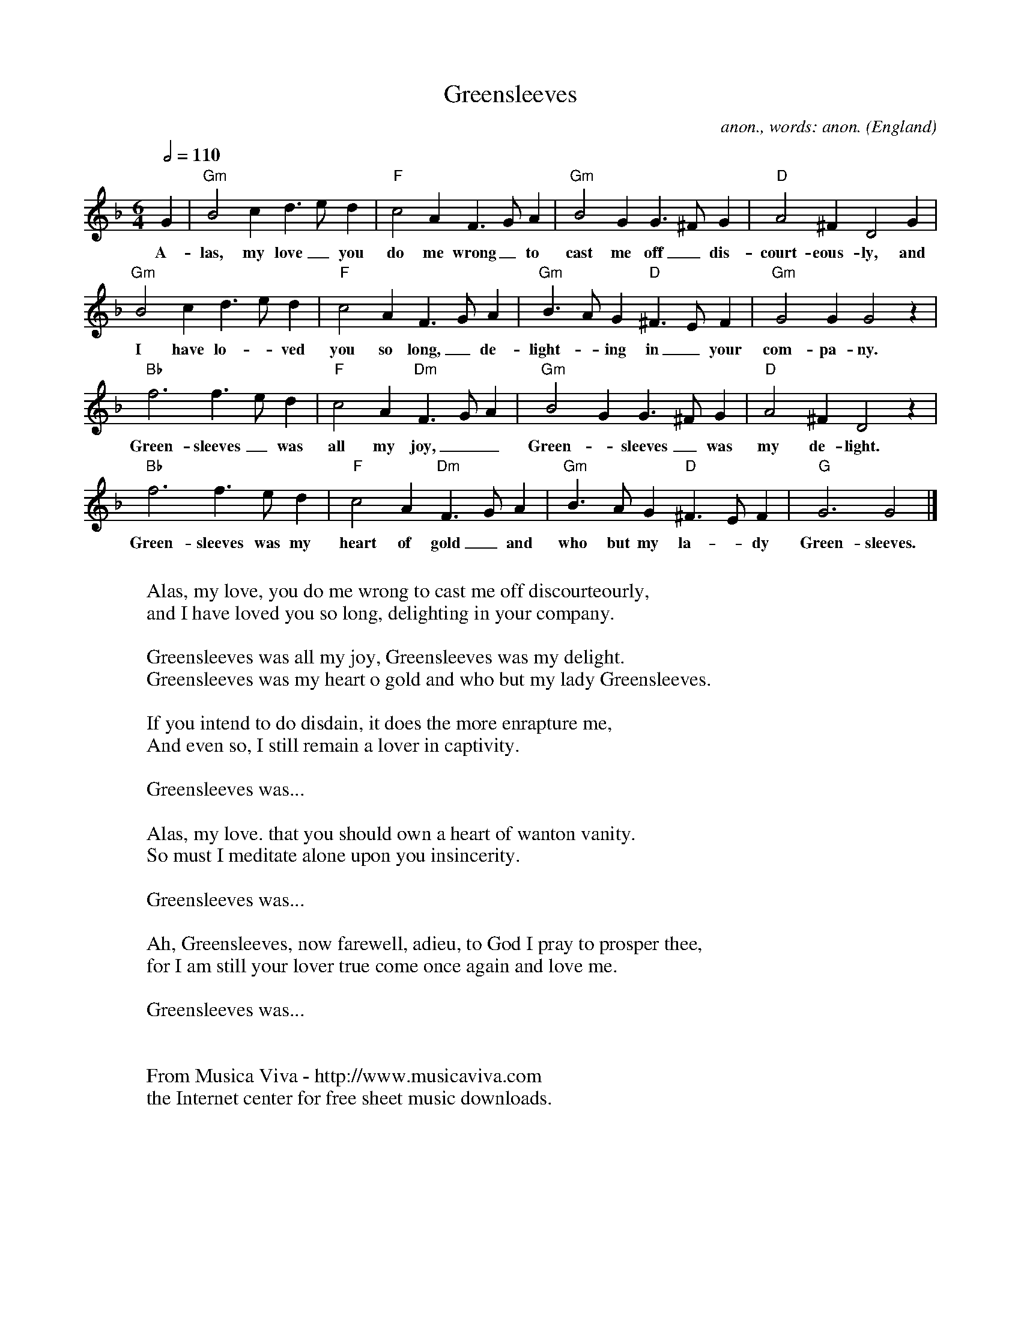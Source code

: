 X:870
T:Greensleeves
C:anon., words: anon.
O:England
R:Broadside ballad
Z:Transcribed by Frank Nordberg - http://www.musicaviva.com
F:http://abc.musicaviva.com/tunes/england/greensleeves-gdor/greensleeves-gdor-1.abc
M:6/4
L:1/4
Q:1/2=110
K:Gdor
G|"Gm"B2c d>ed|"F"c2A F>GA|"Gm"B2G G>^FG|"D"A2^F D2G|
w:A-las, my love_ you do me wrong_ to cast me off_ dis-court-eous-ly, and
"Gm"B2c d>ed|"F"c2A F>GA|"Gm"B>AG "D"^F>EF|"Gm"G2G G2z|
w:I have lo-_ved you so long,_ de-light--ing in_ your com-pa-ny.
"Bb"f3 f>ed|"F"c2A "Dm"F>GA|"Gm"B2G G>^FG|"D"A2^F D2z|
w:Green-sleeves_ was all my joy,__ Green-_sleeves_ was my de-light.
"Bb"f3 f>ed|"F"c2A "Dm"F>GA|"Gm"B>AG "D"^F>EF|"G"G3 G2|]
w:Green-sleeves was my heart of gold_ and who but my la-_dy Green-sleeves.
W:
W:Alas, my love, you do me wrong to cast me off discourteourly,
W:and I have loved you so long, delighting in your company.
W:
W:  Greensleeves was all my joy, Greensleeves was my delight.
W:  Greensleeves was my heart o gold and who but my lady Greensleeves.
W:
W:If you intend to do disdain, it does the more enrapture me,
W:And even so, I still remain a lover in captivity.
W:
W:  Greensleeves was...
W:
W:Alas, my love. that you should own a heart of wanton vanity.
W:So must I meditate alone upon you insincerity.
W:
W:  Greensleeves was...
W:
W:Ah, Greensleeves, now farewell, adieu, to God I pray to prosper thee,
W:for I am still your lover true come once again and love me.
W:
W:  Greensleeves was...
W:
W:
W:  From Musica Viva - http://www.musicaviva.com
W:  the Internet center for free sheet music downloads.

